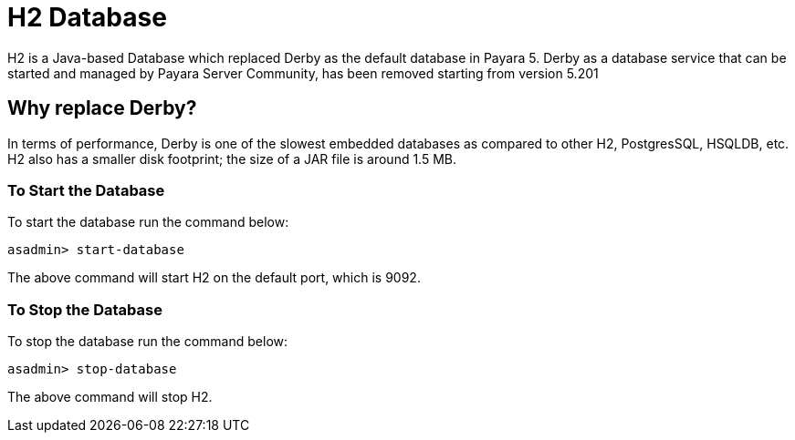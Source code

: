 [[h2-database]]
= H2 Database

H2 is a Java-based Database which replaced Derby as the default database in Payara 5. Derby as a database service that can be started and managed by Payara Server Community, has been removed starting from version 5.201

[[why-replace-derby]]
== Why replace Derby?
In terms of performance, Derby is one of the slowest  embedded databases as  
compared to other H2, PostgresSQL, HSQLDB, etc. H2 also has a smaller disk footprint; the 
size of a JAR file is around 1.5 MB.

[[to-start-the-database]]
=== To Start the Database
To start the database run the command below:

[source, shell]
----
asadmin> start-database
----

The above command will start H2 on the default port, which is 9092. 

[[to-stop-the-database]]
=== To Stop the Database
To stop the database run the command below:

[source, shell]
----
asadmin> stop-database
----

The above command will stop H2. 